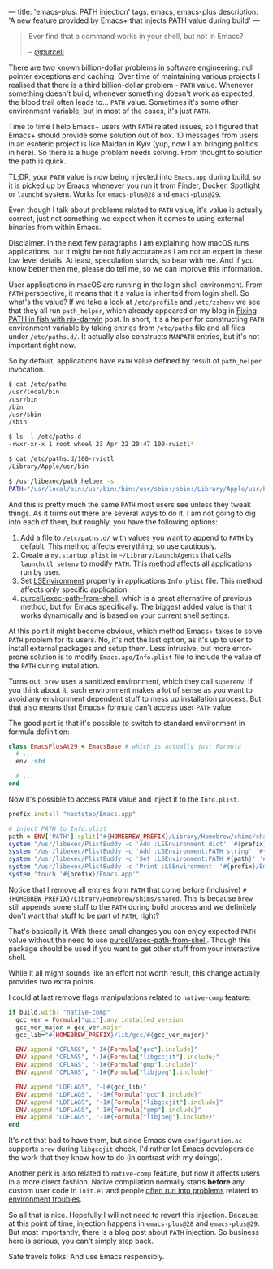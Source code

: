 ---
title: 'emacs-plus: PATH injection'
tags: emacs, emacs-plus
description: 'A new feature provided by Emacs+ that injects PATH value during build'
---

#+begin_quote
Ever find that a command works in your shell, but not in Emacs?

-- [[https://github.com/purcell][@purcell]]
#+end_quote

There are two known billion-dollar problems in software engineering: null pointer exceptions and caching. Over time of maintaining various projects I realised that there is a third billion-dollar problem - =PATH= value. Whenever something doesn't build, whenever something doesn't work as expected, the blood trail often leads to... =PATH= value. Sometimes it's some other environment variable, but in most of the cases, it's just =PATH=.

Time to time I help Emacs+ users with =PATH= related issues, so I figured that Emacs+ should provide some solution out of box. 10 messages from users in an esoteric project is like Maidan in Kyiv (yup, now I am bringing politics in here). So there is a huge problem needs solving. From thought to solution the path is quick.

TL;DR, your =PATH= value is now being injected into =Emacs.app= during build, so it is picked up by Emacs whenever you run it from Finder, Docker, Spotlight or =launchd= system. Works for =emacs-plus@28= and =emacs-plus@29=.

#+BEGIN_HTML
<!--more-->
#+END_HTML

Even though I talk about problems related to =PATH= value, it's value is actually correct, just not something we expect when it comes to using external binaries from within Emacs.

Disclaimer. In the next few paragraphs I am explaining how macOS runs applications, but it might be not fully accurate as I am not an expert in these low level details. At least, speculation stands, so bear with me. And if you know better then me, please do tell me, so we can improve this information.

User applications in macOS are running in the login shell environment. From =PATH= perspective, it means that it's value is inherited from login shell. So what's the value? If we take a look at =/etc/profile= and =/etc/zshenv= we see that they all run =path_helper=, which already appeared on my blog in [[https://d12frosted.io/posts/2021-05-21-path-in-fish-with-nix-darwin.html][Fixing PATH in fish with nix-darwin]] post. In short, it's a helper for constructing =PATH= environment variable by taking entries from =/etc/paths= file and all files under =/etc/paths.d/=. It actually also constructs =MANPATH= entries, but it's not important right now.

So by default, applications have =PATH= value defined by result of =path_helper= invocation.

#+begin_src bash
  $ cat /etc/paths
  /usr/local/bin
  /usr/bin
  /bin
  /usr/sbin
  /sbin

  $ ls -l /etc/paths.d
  -rwxr-xr-x 1 root wheel 23 Apr 22 20:47 100-rvictl*

  $ cat /etc/paths.d/100-rvictl
  /Library/Apple/usr/bin

  $ /usr/libexec/path_helper -s
  PATH="/usr/local/bin:/usr/bin:/bin:/usr/sbin:/sbin:/Library/Apple/usr/bin"; export PATH;
#+end_src

And this is pretty much the same =PATH= most users see unless they tweak things. As it turns out there are several ways to do it. I am not going to dig into each of them, but roughly, you have the following options:

1. Add a file to =/etc/paths.d/= with values you want to append to =PATH= by default. This method affects everything, so use cautiously.
2. Create a =my.startup.plist= in =~/Library/LaunchAgents= that calls =launchctl setenv= to modify =PATH=. This method affects all applications run by user.
3. Set [[https://developer.apple.com/documentation/bundleresources/information_property_list/lsenvironment][LSEnvironment]] property in applications =Info.plist= file. This method affects only specific application.
4. [[https://github.com/purcell/exec-path-from-shell][purcell/exec-path-from-shell]], which is a great alternative of previous method, but for Emacs specifically. The biggest added value is that it works dynamically and is based on your current shell settings.

At this point it might become obvious, which method Emacs+ takes to solve =PATH= problem for its users. No, it's not the last option, as it's up to user to install external packages and setup them. Less intrusive, but more error-prone solution is to modify =Emacs.apo/Info.plist= file to include the value of the =PATH= during installation.

Turns out, =brew= uses a sanitized environment, which they call =superenv=. If you think about it, such environment makes a lot of sense as you want to avoid any environment dependent stuff to mess up installation process. But that also means that Emacs+ formula can't access user =PATH= value.

The good part is that it's possible to switch to standard environment in formula definition:

#+begin_src ruby
  class EmacsPlusAt29 < EmacsBase # which is actually just Formula
    # ...
    env :std

    # ...
  end
#+end_src

Now it's possible to access =PATH= value and inject it to the =Info.plist=.

#+begin_src ruby
  prefix.install "nextstep/Emacs.app"

  # inject PATH to Info.plist
  path = ENV['PATH'].split("#{HOMEBREW_PREFIX}/Library/Homebrew/shims/shared:").last
  system "/usr/libexec/PlistBuddy -c 'Add :LSEnvironment dict' '#{prefix}/Emacs.app/Contents/Info.plist'"
  system "/usr/libexec/PlistBuddy -c 'Add :LSEnvironment:PATH string' '#{prefix}/Emacs.app/Contents/Info.plist'"
  system "/usr/libexec/PlistBuddy -c 'Set :LSEnvironment:PATH #{path}' '#{prefix}/Emacs.app/Contents/Info.plist'"
  system "/usr/libexec/PlistBuddy -c 'Print :LSEnvironment' '#{prefix}/Emacs.app/Contents/Info.plist'"
  system "touch '#{prefix}/Emacs.app'"
#+end_src

Notice that I remove all entries from =PATH= that come before (inclusive) =#{HOMEBREW_PREFIX}/Library/Homebrew/shims/shared=. This is because =brew= still appends some stuff to the =PATH= during build process and we definitely don't want that stuff to be part of =PATH=, right?

That's basically it. With these small changes you can enjoy expected =PATH= value without the need to use [[https://github.com/purcell/exec-path-from-shell][purcell/exec-path-from-shell]]. Though this package should be used if you want to get other stuff from your interactive shell.

While it all might sounds like an effort not worth result, this change actually provides two extra points.

I could at last remove flags manipulations related to =native-comp= feature:

#+begin_src ruby
  if build.with? "native-comp"
    gcc_ver = Formula["gcc"].any_installed_version
    gcc_ver_major = gcc_ver.major
    gcc_lib="#{HOMEBREW_PREFIX}/lib/gcc/#{gcc_ver_major}"

    ENV.append "CFLAGS", "-I#{Formula["gcc"].include}"
    ENV.append "CFLAGS", "-I#{Formula["libgccjit"].include}"
    ENV.append "CFLAGS", "-I#{Formula["gmp"].include}"
    ENV.append "CFLAGS", "-I#{Formula["libjpeg"].include}"

    ENV.append "LDFLAGS", "-L#{gcc_lib}"
    ENV.append "LDFLAGS", "-I#{Formula["gcc"].include}"
    ENV.append "LDFLAGS", "-I#{Formula["libgccjit"].include}"
    ENV.append "LDFLAGS", "-I#{Formula["gmp"].include}"
    ENV.append "LDFLAGS", "-I#{Formula["libjpeg"].include}"
  end
#+end_src

It's not that bad to have them, but since Emacs own =configuration.ac= supports =brew= during =libgccjit= check, I'd rather let Emacs developers do the work that they know how to do (in contrast with my doings).

Another perk is also related to =native-comp= feature, but now it affects users in a more direct fashion. Native compilation normally starts *before* any custom user code in =init.el= and people [[https://github.com/d12frosted/homebrew-emacs-plus/issues?q=native-comp][often run into problems]] related to [[https://github.com/d12frosted/homebrew-emacs-plus/issues/378][environment troubles]].

So all that is nice. Hopefully I will not need to revert this injection. Because at this point of time, injection happens in =emacs-plus@28= and =emacs-plus@29=. But most importantly, there is a blog post about =PATH= injection. So business here is serious, you can't simply step back.

Safe travels folks! And use Emacs responsibly.
